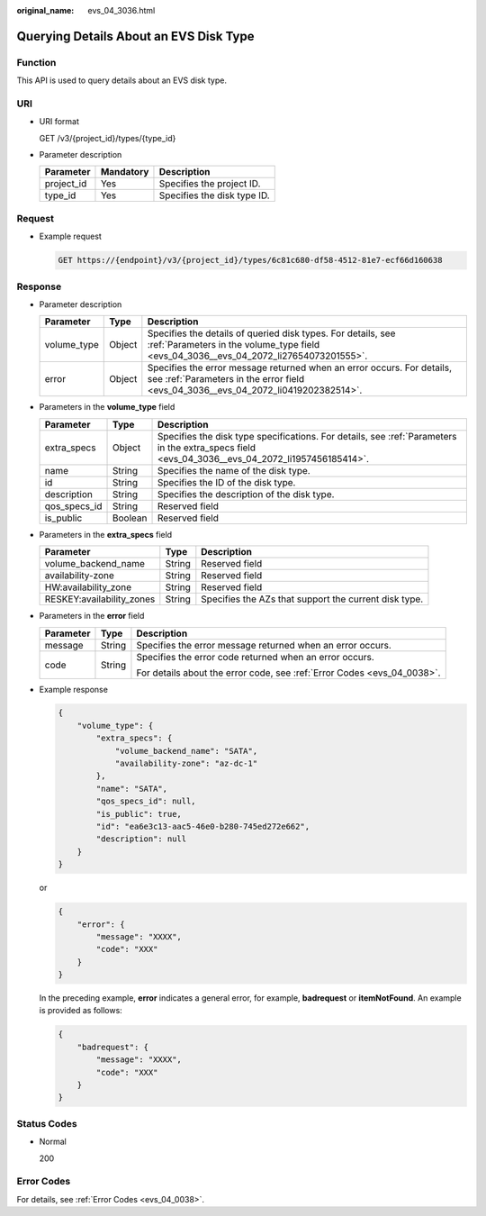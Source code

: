 :original_name: evs_04_3036.html

.. _evs_04_3036:

Querying Details About an EVS Disk Type
=======================================

Function
--------

This API is used to query details about an EVS disk type.

URI
---

-  URI format

   GET /v3/{project_id}/types/{type_id}

-  Parameter description

   ========== ========= ===========================
   Parameter  Mandatory Description
   ========== ========= ===========================
   project_id Yes       Specifies the project ID.
   type_id    Yes       Specifies the disk type ID.
   ========== ========= ===========================

Request
-------

-  Example request

   .. code-block:: text

      GET https://{endpoint}/v3/{project_id}/types/6c81c680-df58-4512-81e7-ecf66d160638

Response
--------

-  Parameter description

   +-------------+--------+--------------------------------------------------------------------------------------------------------------------------------------------------------------+
   | Parameter   | Type   | Description                                                                                                                                                  |
   +=============+========+==============================================================================================================================================================+
   | volume_type | Object | Specifies the details of queried disk types. For details, see :ref:`Parameters in the volume_type field <evs_04_3036__evs_04_2072_li27654073201555>`.        |
   +-------------+--------+--------------------------------------------------------------------------------------------------------------------------------------------------------------+
   | error       | Object | Specifies the error message returned when an error occurs. For details, see :ref:`Parameters in the error field <evs_04_3036__evs_04_2072_li0419202382514>`. |
   +-------------+--------+--------------------------------------------------------------------------------------------------------------------------------------------------------------+

-  .. _evs_04_3036__evs_04_2072_li27654073201555:

   Parameters in the **volume_type** field

   +--------------+---------+-------------------------------------------------------------------------------------------------------------------------------------------------+
   | Parameter    | Type    | Description                                                                                                                                     |
   +==============+=========+=================================================================================================================================================+
   | extra_specs  | Object  | Specifies the disk type specifications. For details, see :ref:`Parameters in the extra_specs field <evs_04_3036__evs_04_2072_li1957456185414>`. |
   +--------------+---------+-------------------------------------------------------------------------------------------------------------------------------------------------+
   | name         | String  | Specifies the name of the disk type.                                                                                                            |
   +--------------+---------+-------------------------------------------------------------------------------------------------------------------------------------------------+
   | id           | String  | Specifies the ID of the disk type.                                                                                                              |
   +--------------+---------+-------------------------------------------------------------------------------------------------------------------------------------------------+
   | description  | String  | Specifies the description of the disk type.                                                                                                     |
   +--------------+---------+-------------------------------------------------------------------------------------------------------------------------------------------------+
   | qos_specs_id | String  | Reserved field                                                                                                                                  |
   +--------------+---------+-------------------------------------------------------------------------------------------------------------------------------------------------+
   | is_public    | Boolean | Reserved field                                                                                                                                  |
   +--------------+---------+-------------------------------------------------------------------------------------------------------------------------------------------------+

-  .. _evs_04_3036__evs_04_2072_li1957456185414:

   Parameters in the **extra_specs** field

   +---------------------------+--------+-------------------------------------------------------+
   | Parameter                 | Type   | Description                                           |
   +===========================+========+=======================================================+
   | volume_backend_name       | String | Reserved field                                        |
   +---------------------------+--------+-------------------------------------------------------+
   | availability-zone         | String | Reserved field                                        |
   +---------------------------+--------+-------------------------------------------------------+
   | HW:availability_zone      | String | Reserved field                                        |
   +---------------------------+--------+-------------------------------------------------------+
   | RESKEY:availability_zones | String | Specifies the AZs that support the current disk type. |
   +---------------------------+--------+-------------------------------------------------------+

-  .. _evs_04_3036__evs_04_2072_li0419202382514:

   Parameters in the **error** field

   +-----------------------+-----------------------+-------------------------------------------------------------------------+
   | Parameter             | Type                  | Description                                                             |
   +=======================+=======================+=========================================================================+
   | message               | String                | Specifies the error message returned when an error occurs.              |
   +-----------------------+-----------------------+-------------------------------------------------------------------------+
   | code                  | String                | Specifies the error code returned when an error occurs.                 |
   |                       |                       |                                                                         |
   |                       |                       | For details about the error code, see :ref:`Error Codes <evs_04_0038>`. |
   +-----------------------+-----------------------+-------------------------------------------------------------------------+

-  Example response

   .. code-block::

      {
          "volume_type": {
              "extra_specs": {
                  "volume_backend_name": "SATA",
                  "availability-zone": "az-dc-1"
              },
              "name": "SATA",
              "qos_specs_id": null,
              "is_public": true,
              "id": "ea6e3c13-aac5-46e0-b280-745ed272e662",
              "description": null
          }
      }

   or

   .. code-block::

      {
          "error": {
              "message": "XXXX",
              "code": "XXX"
          }
      }

   In the preceding example, **error** indicates a general error, for example, **badrequest** or **itemNotFound**. An example is provided as follows:

   .. code-block::

      {
          "badrequest": {
              "message": "XXXX",
              "code": "XXX"
          }
      }

Status Codes
------------

-  Normal

   200

Error Codes
-----------

For details, see :ref:`Error Codes <evs_04_0038>`.
